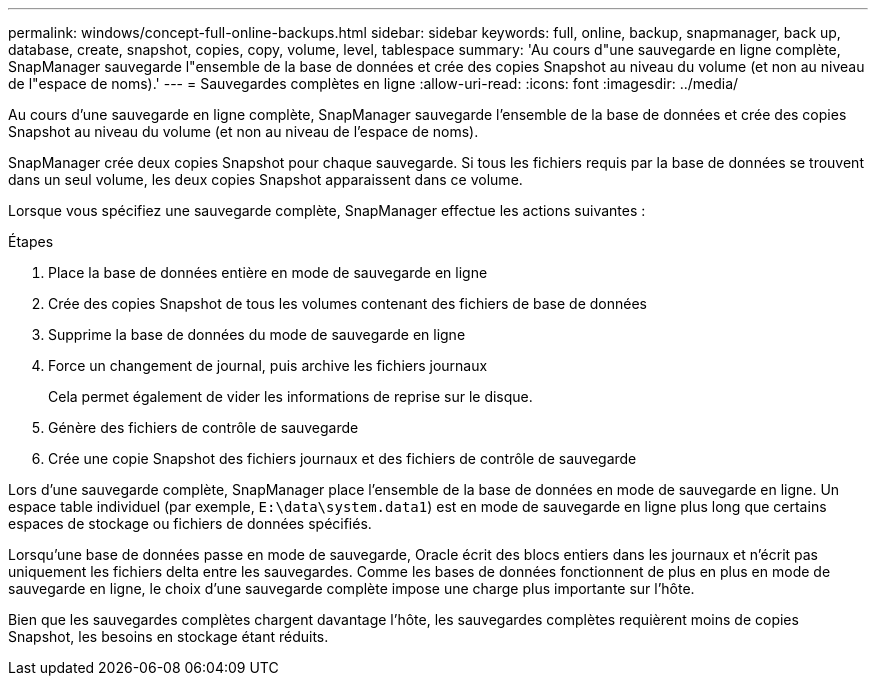---
permalink: windows/concept-full-online-backups.html 
sidebar: sidebar 
keywords: full, online, backup, snapmanager, back up, database, create, snapshot, copies, copy, volume, level, tablespace 
summary: 'Au cours d"une sauvegarde en ligne complète, SnapManager sauvegarde l"ensemble de la base de données et crée des copies Snapshot au niveau du volume (et non au niveau de l"espace de noms).' 
---
= Sauvegardes complètes en ligne
:allow-uri-read: 
:icons: font
:imagesdir: ../media/


[role="lead"]
Au cours d'une sauvegarde en ligne complète, SnapManager sauvegarde l'ensemble de la base de données et crée des copies Snapshot au niveau du volume (et non au niveau de l'espace de noms).

SnapManager crée deux copies Snapshot pour chaque sauvegarde. Si tous les fichiers requis par la base de données se trouvent dans un seul volume, les deux copies Snapshot apparaissent dans ce volume.

Lorsque vous spécifiez une sauvegarde complète, SnapManager effectue les actions suivantes :

.Étapes
. Place la base de données entière en mode de sauvegarde en ligne
. Crée des copies Snapshot de tous les volumes contenant des fichiers de base de données
. Supprime la base de données du mode de sauvegarde en ligne
. Force un changement de journal, puis archive les fichiers journaux
+
Cela permet également de vider les informations de reprise sur le disque.

. Génère des fichiers de contrôle de sauvegarde
. Crée une copie Snapshot des fichiers journaux et des fichiers de contrôle de sauvegarde


Lors d'une sauvegarde complète, SnapManager place l'ensemble de la base de données en mode de sauvegarde en ligne. Un espace table individuel (par exemple, `E:\data\system.data1`) est en mode de sauvegarde en ligne plus long que certains espaces de stockage ou fichiers de données spécifiés.

Lorsqu'une base de données passe en mode de sauvegarde, Oracle écrit des blocs entiers dans les journaux et n'écrit pas uniquement les fichiers delta entre les sauvegardes. Comme les bases de données fonctionnent de plus en plus en mode de sauvegarde en ligne, le choix d'une sauvegarde complète impose une charge plus importante sur l'hôte.

Bien que les sauvegardes complètes chargent davantage l'hôte, les sauvegardes complètes requièrent moins de copies Snapshot, les besoins en stockage étant réduits.
